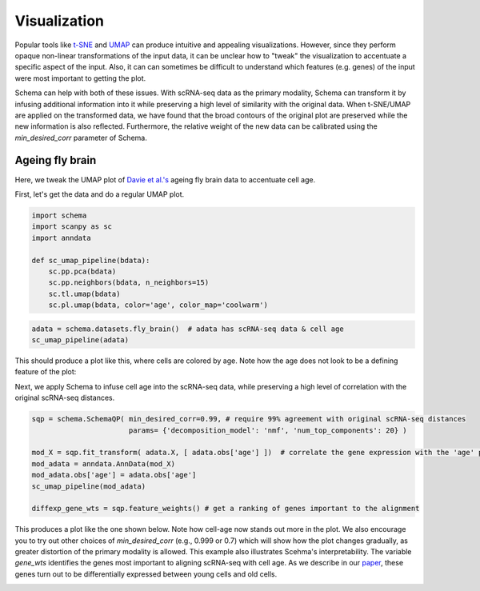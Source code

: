 Visualization
=============

Popular tools like `t-SNE`_ and `UMAP`_ can produce intuitive and appealing
visualizations. However, since they perform opaque non-linear transformations of
the input data, it can be unclear how to "tweak" the visualization to
accentuate a specific aspect of the input. Also, it can can sometimes
be difficult to understand which features (e.g. genes) of the input were most important to getting
the plot.

Schema can help with both of these issues. With scRNA-seq data as the primary
modality, Schema can transform it by infusing additional information into it
while preserving a high level of similarity with the original data. When
t-SNE/UMAP are applied on the transformed data, we have found that the
broad contours of the original plot are preserved while the new
information is also reflected. Furthermore, the relative weight of the new data
can be calibrated using the `min_desired_corr` parameter of Schema.

Ageing fly brain
~~~~~~~~~~~~~~~~

Here, we tweak the UMAP plot of `Davie et al.'s`_ ageing fly brain data to
accentuate cell age.

First, let's get the data and do a regular UMAP plot.

.. code-block:: Python

    import schema
    import scanpy as sc
    import anndata
    
    def sc_umap_pipeline(bdata):
        sc.pp.pca(bdata)
	sc.pp.neighbors(bdata, n_neighbors=15)
	sc.tl.umap(bdata)
	sc.pl.umap(bdata, color='age', color_map='coolwarm')

	
.. code-block:: Python
    
    adata = schema.datasets.fly_brain()  # adata has scRNA-seq data & cell age
    sc_umap_pipeline(adata)

This should produce a plot like this, where cells are colored by age. Note
how the age does not look to be a defining feature of the plot:

.. image:: ../_static/umap_flybrain_regular_r3.png


Next, we apply Schema to infuse cell age into the scRNA-seq data, while preserving a high level of correlation with the original scRNA-seq distances.

.. code-block:: Python

    sqp = schema.SchemaQP( min_desired_corr=0.99, # require 99% agreement with original scRNA-seq distances
		           params= {'decomposition_model': 'nmf', 'num_top_components': 20} )
		    
    mod_X = sqp.fit_transform( adata.X, [ adata.obs['age'] ])  # correlate the gene expression with the 'age' parameter
    mod_adata = anndata.AnnData(mod_X)
    mod_adata.obs['age'] = adata.obs['age']
    sc_umap_pipeline(mod_adata)
    
    diffexp_gene_wts = sqp.feature_weights() # get a ranking of genes important to the alignment
    
This produces a plot like the one shown below. Note how cell-age now stands out more in the plot. We also encourage you to try out other choices of `min_desired_corr` (e.g., 0.999 or 0.7) which will show how the plot changes gradually, as greater distortion of the primary modality is allowed. This example also illustrates Scehma's interpretability. The variable `gene_wts` identifies the genes most important to aligning scRNA-seq with cell age. As we describe in our `paper`_, these genes turn out to be differentially expressed between young cells and old cells.

.. image:: ../_static/umap_flybrain_schema0.99_r3.png




.. _Davie et al.'s: https://doi.org/10.1016/j.cell.2018.05.057
.. _paper: https://doi.org/10.1101/834549
.. _t-SNE: https://lvdmaaten.github.io/tsne/
.. _UMAP: https://umap-learn.readthedocs.io/en/latest/
